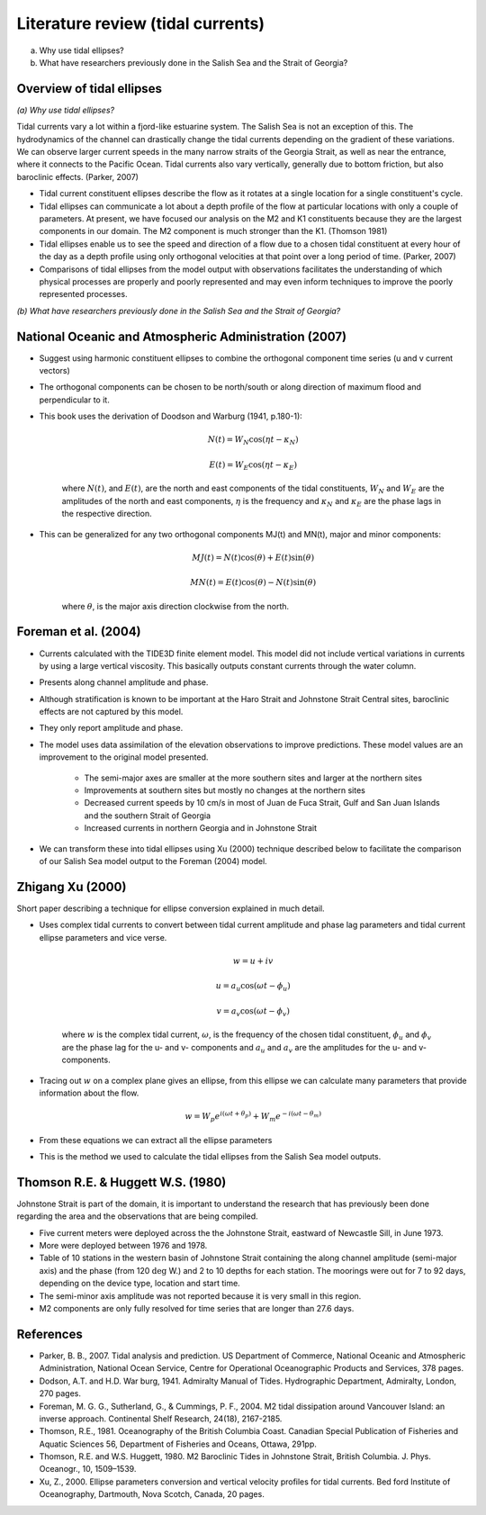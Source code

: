 Literature review (tidal currents)
======================================

(a) Why use tidal ellipses?

(b) What have researchers previously done in the Salish Sea and the Strait of Georgia?

Overview of tidal ellipses
-----------------------------

*(a) Why use tidal ellipses?*

Tidal currents vary a lot within a fjord-like estuarine system. The Salish Sea is not an exception of this. The hydrodynamics of the channel can drastically change the tidal currents depending on the gradient of these variations. We can observe larger current speeds in the many narrow straits of the Georgia Strait, as well as near the entrance, where it connects to the Pacific Ocean. Tidal currents also vary vertically, generally due to bottom friction, but also baroclinic effects. (Parker, 2007)

* Tidal current constituent ellipses describe the flow as it rotates at a single location for a single constituent's cycle. 
* Tidal ellipses can communicate a lot about a depth profile of the flow at particular locations with only a couple of parameters. At present, we have focused our analysis on the M2 and K1 constituents because they are the largest components in our domain. The M2 component is much stronger than the K1. (Thomson 1981)
* Tidal ellipses enable us to see the speed and direction of a flow due to a chosen tidal constituent at every hour of the day as a depth profile using only orthogonal velocities at that point over a long period of time. (Parker, 2007)
* Comparisons of tidal ellipses from the model output with observations facilitates the understanding of which physical processes are properly and poorly represented and may even inform techniques to improve the poorly represented processes. 

*(b) What have researchers previously done in the Salish Sea and the Strait of Georgia?*

.. _NOAA2007:

National Oceanic and Atmospheric Administration (2007)
----------------------------------------------------------

* Suggest using harmonic constituent ellipses to combine the orthogonal component time series (u and v current vectors)
* The orthogonal components can be chosen to be north/south or along direction of maximum flood and perpendicular to it.  
* This book uses the derivation of Doodson and Warburg (1941, p.180-1):

	.. math::	
	  N(t) = W_N \cos(\eta t - \kappa_N)
	
	  E(t) = W_E \cos(\eta t - \kappa_E)

	where :math:`N(t)`, and :math:`E(t)`, are the north and east components of the tidal constituents, :math:`W_N` and :math:`W_E` are the amplitudes of the north and east components, :math:`\eta` is the frequency and :math:`\kappa_N` and :math:`\kappa_E` are the phase lags in the respective direction.
	
* This can be generalized for any two orthogonal components MJ(t) and MN(t), major and minor components:

	.. math::
	  MJ(t) = N(t) \cos(\theta) + E(t) \sin(\theta)
	
	  MN(t) = E(t) \cos(\theta) - N(t) \sin(\theta)

	where :math:`\theta`, is the major axis direction clockwise from the north.


.. _foremanetal04:

Foreman et al. (2004)
---------------------------

* Currents calculated with the TIDE3D finite element model. This model did not include vertical variations in currents by using a large vertical viscosity. This basically outputs constant currents through the water column.
* Presents along channel amplitude and phase.
* Although stratification is known to be important at the Haro Strait and Johnstone Strait Central sites, baroclinic effects are not captured by this model.
* They only report amplitude and phase.
* The model uses data assimilation of the elevation observations to improve predictions. These model values are an improvement to the original model presented.

	 - The semi-major axes are smaller at the more southern sites and larger at the northern sites
	 - Improvements at southern sites but mostly no changes at the northern sites
	 - Decreased current speeds by 10 cm/s in most of Juan de Fuca Strait, Gulf and San Juan Islands and the southern Strait of Georgia
	 - Increased currents in northern Georgia and in Johnstone Strait
* We can transform these into tidal ellipses using Xu (2000) technique described below to facilitate the comparison of our Salish Sea model output to the Foreman (2004) model.


.. _Xu:

Zhigang Xu (2000)
-------------------

Short paper describing a technique for ellipse conversion explained in much detail.

* Uses complex tidal currents to convert between tidal current amplitude and phase lag parameters and tidal current ellipse parameters and vice verse.

	.. math::
	  w = u +iv
	
	  u = a_u \cos(\omega t - \phi_u)
	
	  v = a_v \cos(\omega t - \phi_v)
	
	where :math:`w` is the complex tidal current, :math:`\omega`, is the frequency of the chosen tidal constituent, :math:`\phi_u` and :math:`\phi_v` are the phase lag for the u- and v- components and :math:`a_u` and :math:`a_v` are the amplitudes for the u- and v- components.
	

* Tracing out :math:`w` on a complex plane gives an ellipse, from this ellipse we can calculate many parameters that provide information about the flow.

	.. math::
	  w = W_p e^{i(\omega t + \theta_p)} + W_m e^{-i(\omega t - \theta_m)}
	
* From these equations we can extract all the ellipse parameters
* This is the method we used to calculate the tidal ellipses from the Salish Sea model outputs.
	

.. _Thomson_Huggett:

Thomson R.E. & Huggett W.S. (1980)
--------------------------------------

Johnstone Strait is part of the domain, it is important to understand the research that has previously been done regarding the area and the observations that are being compiled.

* Five current meters were deployed across the the Johnstone Strait, eastward of Newcastle Sill, in June 1973. 
* More were deployed between 1976 and 1978. 
* Table of 10 stations in the western basin of Johnstone Strait containing the along channel amplitude (semi-major axis) and the phase (from 120 :math:`\deg` W.) and 2 to 10 depths for each station. The moorings were out for 7 to 92 days, depending on the device type, location and start time.
* The semi-minor axis amplitude was not reported because it is very small in this region.
* M2 components are only fully resolved for time series that are longer than 27.6 days.



References
-------------------------
* Parker, B. B., 2007. Tidal analysis and prediction. US Department of Commerce, National Oceanic and Atmospheric Administration, National Ocean Service, Centre for Operational Oceanographic Products and Services, 378 pages.

* Dodson, A.T. and H.D. War burg, 1941. Admiralty Manual of Tides. Hydrographic Department, Admiralty, London, 270 pages.

* Foreman, M. G. G., Sutherland, G., & Cummings, P. F., 2004. M2 tidal dissipation around Vancouver Island: an inverse approach. Continental Shelf Research, 24(18), 2167-2185.

* Thomson, R.E., 1981. Oceanography of the British Columbia Coast. Canadian Special Publication of Fisheries and Aquatic Sciences 56, Department of Fisheries and Oceans, Ottawa, 291pp.

* Thomson, R.E. and W.S. Huggett, 1980. M2 Baroclinic Tides in Johnstone Strait, British Columbia. J. Phys. Oceanogr., 10, 1509–1539.

* Xu, Z., 2000. Ellipse parameters conversion and vertical velocity profiles for tidal currents. Bed ford Institute of Oceanography, Dartmouth, Nova Scotch, Canada, 20 pages.
